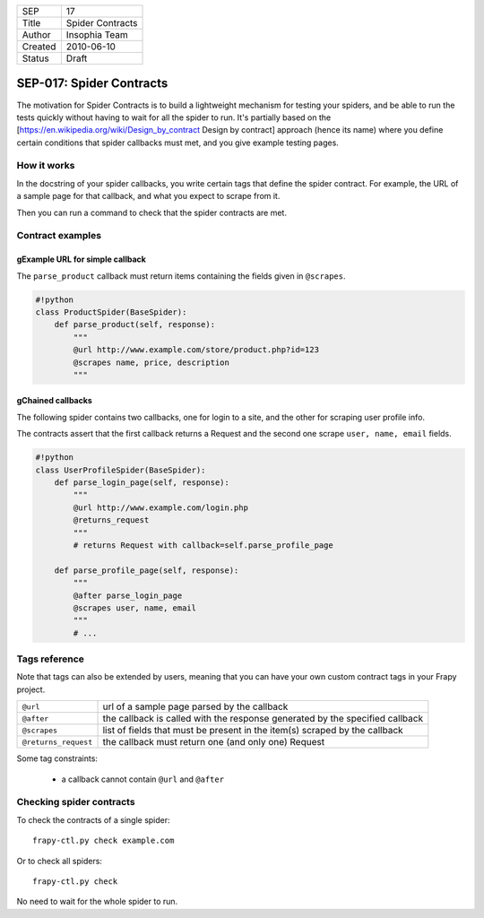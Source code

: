 =======  ================
SEP      17
Title    Spider Contracts
Author   Insophia Team
Created  2010-06-10
Status   Draft
=======  ================

=========================
SEP-017: Spider Contracts
=========================

The motivation for Spider Contracts is to build a lightweight mechanism for
testing your spiders, and be able to run the tests quickly without having to
wait for all the spider to run. It's partially based on the
[https://en.wikipedia.org/wiki/Design_by_contract Design by contract]  approach
(hence its name) where you define certain conditions that spider callbacks must
met, and you give example testing pages.

How it works
============

In the docstring of your spider callbacks, you write certain tags that define
the spider contract. For example, the URL of a sample page for that callback,
and what you expect to scrape from it.

Then you can run a command to check that the spider contracts are met.

Contract examples
=================

gExample URL for simple callback
--------------------------------

The ``parse_product`` callback must return items containing the fields given in
``@scrapes``.

.. code-block:: python

   #!python
   class ProductSpider(BaseSpider):
       def parse_product(self, response):
           """
           @url http://www.example.com/store/product.php?id=123
           @scrapes name, price, description
           """

gChained callbacks
------------------

The following spider contains two callbacks, one for login to a site, and the
other for scraping user profile info.

The contracts assert that the first callback returns a Request and the second
one scrape ``user, name, email`` fields.

.. code-block:: python

   #!python
   class UserProfileSpider(BaseSpider):
       def parse_login_page(self, response):
           """
           @url http://www.example.com/login.php
           @returns_request
           """
           # returns Request with callback=self.parse_profile_page

       def parse_profile_page(self, response):
           """
           @after parse_login_page
           @scrapes user, name, email
           """
           # ...

Tags reference
==============

Note that tags can also be extended by users, meaning that you can have your
own custom contract tags in your Frapy project.

==================== ==========================================================
``@url``             url of a sample page parsed by the callback
``@after``           the callback is called with the response generated by the
                     specified callback
``@scrapes``         list of fields that must be present in the item(s) scraped
                     by the callback
``@returns_request`` the callback must return one (and only one) Request
==================== ==========================================================

Some tag constraints:

 * a callback cannot contain ``@url`` and ``@after``

Checking spider contracts
=========================

To check the contracts of a single spider:

::

   frapy-ctl.py check example.com

Or to check all spiders:

::

   frapy-ctl.py check

No need to wait for the whole spider to run.
